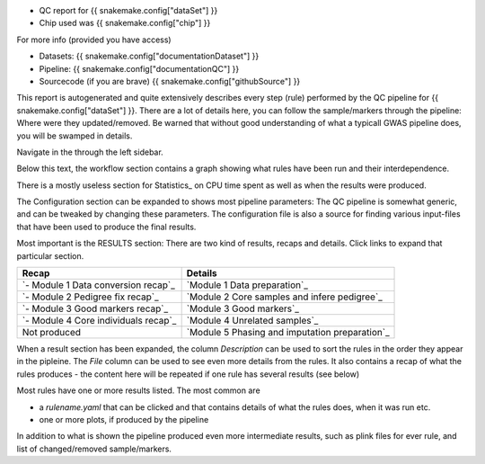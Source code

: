 
* QC report for {{ snakemake.config["dataSet"] }}
* Chip used was {{ snakemake.config["chip"] }}

For more info (provided you have access)

* Datasets: {{ snakemake.config["documentationDataset"] }}
* Pipeline: {{ snakemake.config["documentationQC"] }}
* Sourcecode (if you are brave) {{ snakemake.config["githubSource"] }}
  
This report is autogenerated and quite extensively describes every
step (rule) performed by the QC pipeline for {{
snakemake.config["dataSet"] }}. There are a lot of details here, you
can follow the sample/markers through the pipeline: Where were they
updated/removed. Be warned that without good understanding of what a
typicall GWAS pipeline does, you will be swamped in details.

Navigate in the through the left sidebar.

Below this text, the workflow section contains a graph showing what
rules have been run and their interdependence.

There is a mostly useless section for Statistics_ on CPU time spent
as well as when the results were produced.

The Configuration section can be expanded to shows most pipeline
parameters: The QC pipeline is somewhat generic, and can be tweaked by
changing these parameters. The configuration file is also a source for
finding various input-files that have been used to produce the final
results.

Most important is the RESULTS section: There are two kind of results,
recaps and details. Click links to expand that particular section.

====================================  ============================
Recap                                 Details
====================================  ============================
`- Module 1 Data conversion recap`_   `Module 1 Data preparation`_
`- Module 2 Pedigree fix recap`_      `Module 2 Core samples and infere pedigree`_
`- Module 3 Good markers recap`_      `Module 3 Good markers`_
`- Module 4 Core individuals recap`_  `Module 4 Unrelated samples`_
Not produced                          `Module 5 Phasing and imputation preparation`_
====================================  ============================

When a result section has been expanded, the column *Description* can
be used to sort the rules in the order they appear in the
pipleine. The *File* column can be used to see even more details from
the rules. It also contains a recap of what the rules produces - the
content here will be repeated if one rule has several results (see
below)

Most rules have one or more results listed. The most common are

* a *rulename.yaml* that can be clicked and that contains details of
  what the rules does, when it was run etc.
* one or more  plots, if produced by the pipeline

In addition to what is shown the pipeline produced even more
intermediate results, such as plink files for ever rule, and list of
changed/removed sample/markers.

